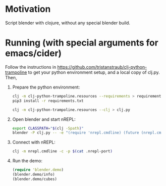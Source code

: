 * Motivation

Script blender with clojure, without any special blender build.

* Running (with special arguments for emacs/cider)

Follow the instructions in https://github.com/tristanstraub/clj-python-trampoline to get your python environment setup, and a local copy of clj.py. Then,

1. Prepare the python environment:

   #+BEGIN_SRC sh
   clj -m clj-python-trampoline.resources --requirements > requirements.txt
   pip3 install -r requirements.txt

   clj -m clj-python-trampoline.resources --clj > clj.py
   #+END_SRC

2. Open blender and start nREPL:

   #+BEGIN_SRC sh
   export CLASSPATH="$(clj -Spath)"
   blender -P clj.py -- -e "(require 'nrepl.cmdline) (future (nrepl.cmdline/-main))"
   #+END_SRC

3. Connect with nREPL:

   #+BEGIN_SRC sh
   clj -m nrepl.cmdline -c -p $(cat .nrepl-port)
   #+END_SRC

4. Run the demo:

   #+BEGIN_SRC clojure
   (require 'blender.demo)
   (blender.demo/info)
   (blender.demo/cubes)
   #+END_SRC
